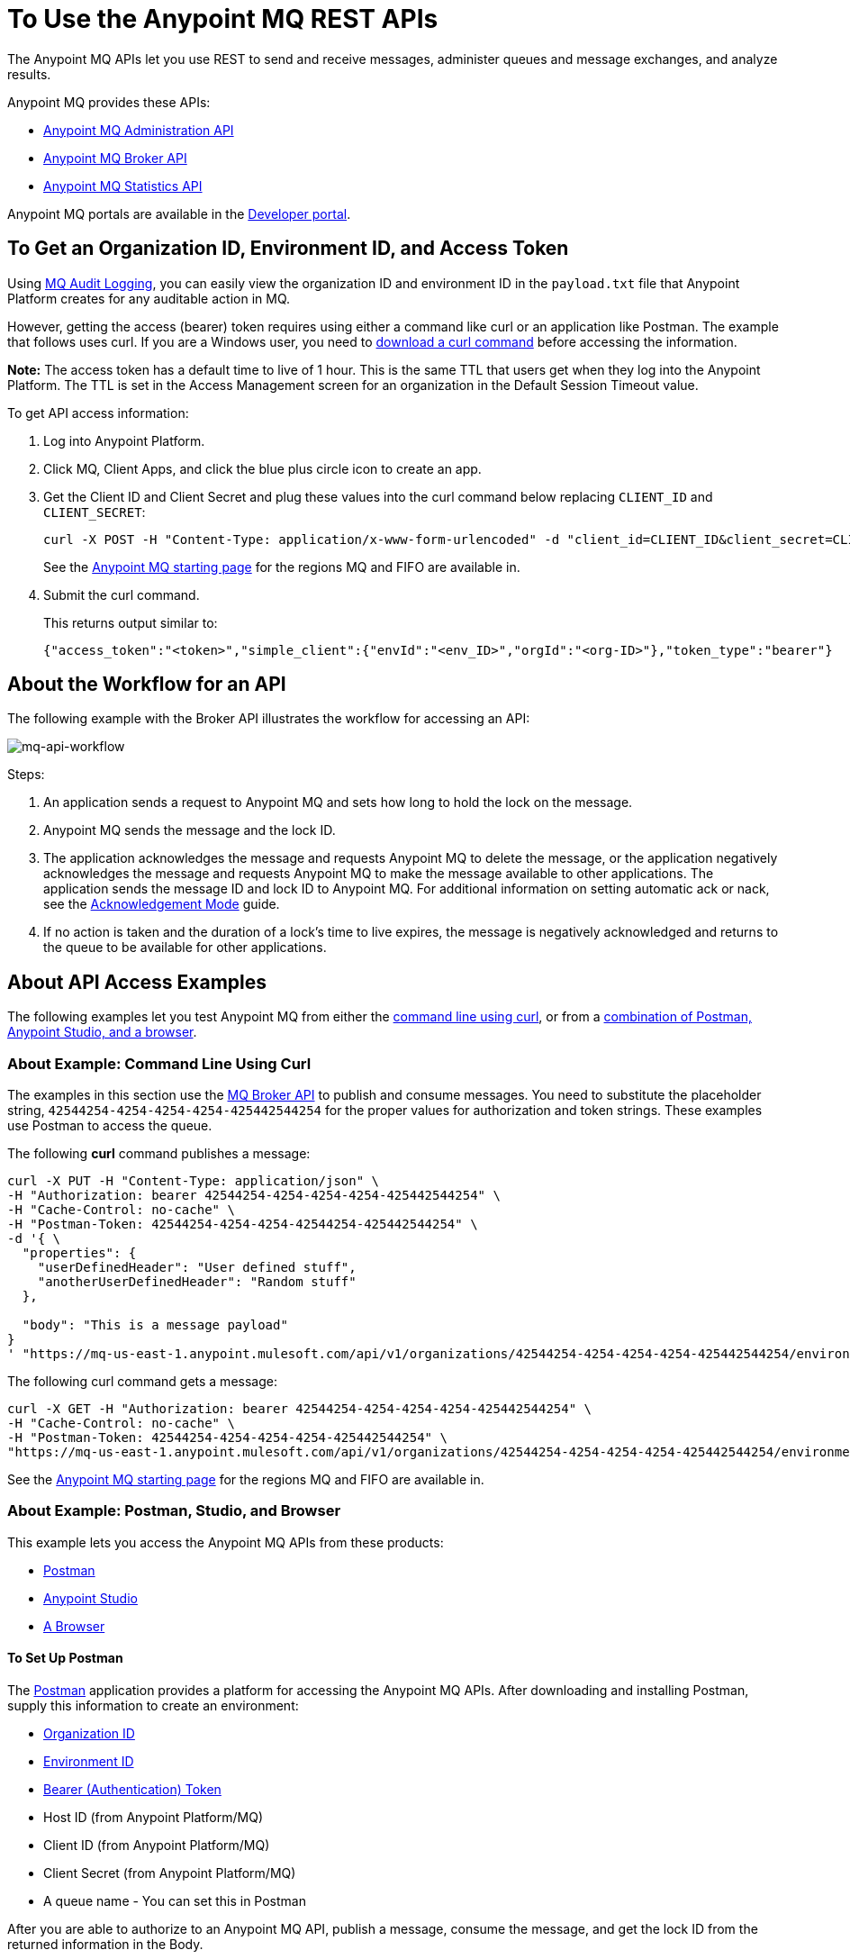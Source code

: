 = To Use the Anypoint MQ REST APIs
:keywords: mq, destinations, queues, exchanges

The Anypoint MQ APIs let you use REST to send and receive messages, administer queues and message exchanges, and analyze results.

Anypoint MQ provides these APIs:

* xref:mqadminapi[Anypoint MQ Administration API]
* xref:mqbrokerapi[Anypoint MQ Broker API]
* xref:mqstatapi[Anypoint MQ Statistics API]

Anypoint MQ portals are available in the https://anypoint.mulesoft.com/exchange/portals/anypoint-platform-eng/[Developer portal].

[[getoeb]]
== To Get an Organization ID, Environment ID, and Access Token

Using link:/access-management/audit-logging#to-configure-anypoint-mq-audit-logging[MQ Audit Logging],
you can easily view the organization ID and environment ID in the `payload.txt` file that Anypoint Platform creates for any auditable action in MQ.

However, getting the access (bearer) token requires using either a command like curl or an application like Postman. The example that follows uses curl.
If you are a Windows user, you need to link:https://curl.haxx.se/download.html[download a curl
command] before accessing the information.

*Note:* The access token has a default time to live of 1 hour. This is the same TTL that users get when they log into the Anypoint Platform. The TTL is set in the Access Management screen for an organization in the Default Session Timeout value.

To get API access information:

. Log into Anypoint Platform.
. Click MQ, Client Apps, and click the blue plus circle icon to create an app.
. Get the Client ID and Client Secret and plug these values into the curl command below replacing `CLIENT_ID` and `CLIENT_SECRET`:
+
[source]
----
curl -X POST -H "Content-Type: application/x-www-form-urlencoded" -d "client_id=CLIENT_ID&client_secret=CLIENT_SECRET&grant_type=client_credentials" "https://mq-us-east-1.anypoint.mulesoft.com/api/v1/authorize"
----
+
See the link:/anypoint-mq/[Anypoint MQ starting page] for the regions MQ and FIFO are available in.
+
. Submit the curl command.
+
This returns output similar to:
+
[source,xml]
----
{"access_token":"<token>","simple_client":{"envId":"<env_ID>","orgId":"<org-ID>"},"token_type":"bearer"}
----

== About the Workflow for an API

The following example with the Broker API illustrates the workflow for accessing an API:

image:mq-api-workflow.png[mq-api-workflow]

Steps:

. An application sends a request to Anypoint MQ and sets how long to hold the lock on the message.
. Anypoint MQ sends the message and the lock ID.
. The application acknowledges the message and requests Anypoint MQ to delete the message, or the application negatively acknowledges the message and requests Anypoint MQ to make the message available to other applications. The application sends the message ID and lock ID to Anypoint MQ. For additional information on setting automatic ack or nack, see the link:/anypoint-mq/mq-ack-mode[Acknowledgement Mode] guide.
. If no action is taken and the duration of a lock's time to live expires, the message is negatively acknowledged and returns to the queue to be available for other applications.

== About API Access Examples

The following examples let you test Anypoint MQ from either the xref:excoliuscu[command line using curl], or from a xref:expostbro[combination of Postman, Anypoint Studio, and a browser].

[[excoliuscu]]
=== About Example: Command Line Using Curl

The examples in this section use the https://anypoint.mulesoft.com/exchange/portals/anypoint-platform-eng/f1e97bc6-315a-4490-82a7-23abe036327a.anypoint-platform/anypoint-mq-broker/[MQ Broker API] to publish and consume messages. You need to substitute the placeholder string, `42544254-4254-4254-4254-425442544254` for the proper values for authorization and token strings. These examples use Postman to access the queue.

The following *curl* command publishes a message:

[source,xml,linenums]
----
curl -X PUT -H "Content-Type: application/json" \
-H "Authorization: bearer 42544254-4254-4254-4254-425442544254" \
-H "Cache-Control: no-cache" \
-H "Postman-Token: 42544254-4254-4254-42544254-425442544254" \
-d '{ \
  "properties": {
    "userDefinedHeader": "User defined stuff",
    "anotherUserDefinedHeader": "Random stuff"
  },

  "body": "This is a message payload"
}
' "https://mq-us-east-1.anypoint.mulesoft.com/api/v1/organizations/42544254-4254-4254-4254-425442544254/environments/42544254-4254-4254-4254-425442544254/destinations/postmanExchange/messages/552"
----

The following curl command gets a message:

[source,xml,linenums]
----
curl -X GET -H "Authorization: bearer 42544254-4254-4254-4254-425442544254" \
-H "Cache-Control: no-cache" \
-H "Postman-Token: 42544254-4254-4254-4254-425442544254" \
"https://mq-us-east-1.anypoint.mulesoft.com/api/v1/organizations/42544254-4254-4254-4254-425442544254/environments/42544254-4254-4254-4254-425442544254/destinations/postmanQueue/messages?pollingTime=10000&batchSize=1&lockTtl=10000"
----

See the link:/anypoint-mq/[Anypoint MQ starting page] for the regions MQ and FIFO are available in.

[[expostbro]]
=== About Example: Postman, Studio, and Browser

This example lets you access the Anypoint MQ APIs from these products:

* xref:postsetup[Postman]
* xref:studiosetup[Anypoint Studio]
* xref:browsersetup[A Browser]

[[postsetup]]
==== To Set Up Postman

The https://www.getpostman.com/[Postman] application provides a platform for accessing the Anypoint MQ APIs.
After downloading and installing Postman, supply this information to create an environment:

* xref:getoeb[Organization ID]
* xref:getoeb[Environment ID]
* xref:getoeb[Bearer (Authentication) Token]
* Host ID (from Anypoint Platform/MQ)
* Client ID (from Anypoint Platform/MQ)
* Client Secret (from Anypoint Platform/MQ)
* A queue name - You can set this in Postman

After you are able to authorize to an Anypoint MQ API, publish a message, consume the message, and get the lock ID from the returned information in the Body.

For example, this information is returned from the consume (GET) command:

[source,xml,linenums]
----
{
    "properties": {
      "anotherUserDefinedHeader": "Random stuff",
      "userDefinedHeader": "User defined stuff"
    },
    "headers": {
      "messageId": "514",
      "lockId": "<lockIDvalue>",
      "created": "Fri, 24 Jun 2016 21:17:57 GMT",
      "deliveryCount": "2"
    },
    ...
----

After you have the lock ID, you can add it to your Postman environment to facilitate future requests.

[[studiosetup]]
=== To Set Up Anypoint Studio for API Access

Anypoint Studio lets you create a Mule application that uses the Anypoint MQ connector.
The steps in this section are summarized.

You can set up a Studio project with:

* An HTTP connector: Host 0.0.0.0, Port 8081, and path in the properties menu set to the `/mq/{messageId}` value.
* Anypoint MQ connector with the client ID and secret you got from Anypoint Platform > MQ, and the Destination set to the queue you created in Postman.
* Logger with Message set to the `#[payload]` value.

Right-click the project name in the Package Explorer window and click *Run As* > *Mule Application*.

Ensure that the Console messages end with the "DEPLOYED" value.

Go back to Postman and publish a new message.

[[browsersetup]]
=== To Set Up a Browser for API Access

Browse to this address: +0.0.0.0:8081+.
The browser displays the message sent by Postman, which the Anypoint MQ connector received, and the HTTP connector sent to the browser.

[[mqadminapi]]
== About the Anypoint MQ Admin API

https://anypoint.mulesoft.com/exchange/portals/anypoint-platform-eng/f1e97bc6-315a-4490-82a7-23abe036327a.anypoint-platform/anypoint-mq-admin/[Admin API] - Create and manage applications, queues, and message exchanges.

In the Admin API portal, click Download to download the RAML or the API as a Mule Plugin.

image:mq-rest-admin-portal.png[mq-rest-admin-portal]

== To Create a FIFO Queue in the Admin API Portal

You can create a FIFO queue from the Admin API portal by including the new `"fifo": true` field.

*Note:* The organization from which you use the Administration portal must have an Anypoint MQ FIFO entitlement.  See link:/anypoint-mq/ for the regions MQ is available in. 

If needed, see xref:getoeb[Get an Organization ID, Environment ID, and Bearer Token].

For the following path using the `PUT` operation:

[source]
/organizations/{organizationId}/environments/{environmentId}/regions/{regionId}/destinations/queues/{queueId}

Use this body:

[source,json,linenums]
----
{
  "defaultTtl" : 120000,
  "defaultLockTtl" : 10000,
  "encrypted" : false,
  "fifo" : true
}
----

[[mqbrokerapi]]
== About the Anypoint MQ Broker Portal

https://anypoint.mulesoft.com/exchange/portals/anypoint-platform-eng/f1e97bc6-315a-4490-82a7-23abe036327a.anypoint-platform/anypoint-mq-broker/[Broker API] - Publish, consume, ack, and nack messages between queues and message exchanges.

In the Broker API portal, click Download to download the RAML or the API as a Mule Plugin.

image:mq-rest-broker-portal.png[mq-rest-broker-portal]

[[mqstatapi]]
== About the Anypoint the MQ Stats Portal

https://anypoint.mulesoft.com/exchange/portals/anypoint-platform-eng/f1e97bc6-315a-4490-82a7-23abe036327a.anypoint-platform/anypoint-mq-stats/[Stats API] - Perform statistical analysis of queue performance.

In the Stats API portal, click Download to download the RAML or the API as a Mule Plugin.

image:mq-rest-stats-portal.png[mq-rest-stats-portal]

[[exstatapi]]
== Example: MQ Stats API Use

These statistics are provided:

* messagesVisible - The number of messages that can be retrieved from a queue.
* messagesSent - The number of messages added to a queue.
* messagesReceived - The number of messages received in a queue.
* messagesAcked - The number of messages ACKed. Also includes any messages deleted using the Anypoint Platform > MQ
user interface.

Example request to list statistics for July 26 to July 28, 2018:

[source,json,linenums]
----
curl -X GET \
'https://anypoint.mulesoft.com/mq/stats/api/v1/organizations/ORGANIZATION_ID/environments/ENV_ID/regions/us-east-1/queues/randomQueue/?startDate=Thu%2C%2026%20Jul%202018%2000%3A00%3A00%20GMT&endDate=Sat%2C%2028%20Jul%202018%2020%3A00%3A00%20GMT&period=600' \
  -H 'authorization: Bearer BEARER_TOKEN' \
  -H 'cache-control: no-cache' \
  -H 'postman-token: ACCESS_TOKEN'
----

xref:getoeb[Get the missing information in the placeholders].

Example response:

[source,json,linenums]
----
{
  "destination": "myDestination",
  "messages": [
    {
      "date": "2018-07-26T00:00:00.000+0000",
      "value": 2126
    },
    {
      "date": "2018-07-27T00:00:00.000+0000",
      "value": 2126
    },
    {
      "date": "2018-07-28T00:00:00.000+0000",
      "value": 587
    }
  ],
  "inflightMessages": [
    {
      "date": "2018-07-26T00:00:00.000+0000",
      "value": 0
    },
    {
      "date": "2018-07-27T00:00:00.000+0000",
      "value": 0
    },
    {
      "date": "2018-07-28T00:00:00.000+0000",
      "value": 0
    }
  ],
  "messagesVisible": [
    {
      "date": "2018-07-26T00:00:00.000+0000",
      "value": 2126
    },
    {
      "date": "2018-07-27T00:00:00.000+0000",
      "value": 2126
    },
    {
      "date": "2018-07-28T00:00:00.000+0000",
      "value": 587
    }
  ],
  "messagesSent": [
    {
      "date": "2018-07-26T00:00:00.000+0000",
      "value": 0
    },
    {
      "date": "2018-07-27T00:00:00.000+0000",
      "value": 0
    },
    {
      "date": "2018-07-28T00:00:00.000+0000",
      "value": 0
    }
  ],
  "messagesReceived": [
    {
      "date": "2018-07-26T00:00:00.000+0000",
      "value": 0
    },
    {
      "date": "2018-07-27T00:00:00.000+0000",
      "value": 0
    },
    {
      "date": "2018-07-28T00:00:00.000+0000",
      "value": 0
    }
  ],
  "messagesAcked": [
    {
      "date": "2018-07-26T00:00:00.000+0000",
      "value": 0
    },
    {
      "date": "2018-07-27T00:00:00.000+0000",
      "value": 0
    },
    {
      "date": "2018-07-28T00:00:00.000+0000",
      "value": 0
    }
  ]
}
----

== Example: Create Queues and Exchanges

To create queues and exchanges programatically, you can use
a language such as groovy.

The following example consists of the `cloudhub.properties` file where
you list the queues and exchanges to create, and a script file that
references the properties file.

=== About Dates

Anypoint MQ lets you specify start and end dates for the Stats API in standard ISO 8601 format.

For example: `2018-03-01T13:00:00Z`

=== To Invoke a Command

After modifying the xref:groovyprops[properties file] for access
to your Anypoint Platform account, use this command to start the
xref:groovyscript[script file]:

`groovy <program_name>.groovy`

[[groovyprops]]
=== About the Properties File

The following example properties file defines the access credentials,
xref:getoeb[organization and environment IDs], region ID,
and the names of the queues and exchanges to create:

[source,xml,linenums]
----
username="<anypoint_platform_username>"
password="<anypoint_platform_password>"
organizationID="<organization_ID>"
environmentID {
    development="<development_environment_ID>"
    qa="<qa_environment_ID>"
    staging="<staging_environment_ID>"
    production="<production_environment_ID>"
}
regionID="us-east-1"

queues=[
    "Queue1",
    "Queue2",
    "QueueN",
]

exchanges=[
    "Exchange1",
    "Exchange2",
    "ExchangeN"
]
----

See the link:/anypoint-mq/[Anypoint MQ starting page] for the regions MQ and FIFO are available in.

[[groovyscript]]
=== About the Script File

The following example script creates the queues and exchanges listed
in the xref:groovyprops[properties file].

[source,xml,linenums]
----
package guru.oso.mule

@Grab(group = 'org.apache.httpcomponents', module = 'httpclient', version = '4.5.3')

import groovy.json.JsonBuilder
import groovy.json.JsonSlurper
import org.apache.http.client.methods.HttpGet
import org.apache.http.client.methods.HttpPost
import org.apache.http.client.methods.HttpPut
import org.apache.http.entity.StringEntity
import org.apache.http.impl.client.HttpClientBuilder

class AnypointMQAdminClient {

  static String HOST = "https://anypoint.mulesoft.com"

    static void main(String[] args) {

        def props

        if (args) {
            props = new ConfigSlurper().parse(new File(args[0]).toURI().toURL())
        } else {
            props = new ConfigSlurper().parse(new File("cloudhub.properties").toURI().toURL())
        }

        def envID = props.environmentID.production

        def token = authenticate(props.username, props.password)

        retrieveDestinations(props, token, envID)

//        def creator = new AnypointMQCreator()
//        creator.createQueues(props, token, envID)
//        creator.createExchanges(props, token, envID)

    }

    static authenticate(String username, String password) {

      // build JSON
        def map = [:]
        map["username"] = username
        map["password"] = password
        def jsonBody = new JsonBuilder(map).toString()

        // build HTTP POST
        def url = HOST + '/accounts/login'
        def post = new HttpPost(url)

        post.addHeader("Content-Type", "application/json")
        post.setEntity(new StringEntity(jsonBody))

        // execute
        def client = HttpClientBuilder.create().build()
        def response = client.execute(post)

        // read and print response
        def bufferedReader = new BufferedReader(new InputStreamReader(response.getEntity().getContent()))
        def jsonResponse = bufferedReader.getText()
        println "response: \n" + jsonResponse

        // parse and return token
        def slurper = new JsonSlurper()
        def resultMap = slurper.parseText(jsonResponse)

        return resultMap["access_token"]

    }

    static retrieveDestinations(ConfigObject props, String token, String envID) {

        def orgID = props.organizationID
        def regionID = props.regionID

        // build HTTP GET
        def getDestinationsURL = HOST + '/mq/admin/api/v1/organizations/' + orgID + '/environments/' + envID + '/regions/' + regionID + '/destinations'
        def getDestinations = new HttpGet(getDestinationsURL)

        // set token
        getDestinations.setHeader("Authorization", "Bearer " + token)

        // execute
        def client = HttpClientBuilder.create().build()
        def response = client.execute(getDestinations)

        // parse and print results
        def bufferedReader = new BufferedReader(new InputStreamReader(response.getEntity().getContent()))
        def jsonResponse = bufferedReader.getText()
        println "response: \n" + jsonResponse

    }

    static retrieveQueue(ConfigObject props, String token, String envID, String queueID) {

        def orgID = props.organizationID
        def regionID = props.regionID

        // build HTTP GET
        def getQueueURL = HOST + '/mq/admin/api/v1/organizations/' + orgID + '/environments/' + envID + '/regions/' + regionID + '/destinations/queues/' + queueID
        def getQueue = new HttpGet(getQueueURL)

        // set token
        getQueue.addHeader("Authorization", "Bearer " + token)

        // execute
        def client = HttpClientBuilder.create().build()
        def response = client.execute(getQueue)

        // parse and print results
        def bufferedReader = new BufferedReader(new InputStreamReader(response.getEntity().getContent()))
        def jsonResponse = bufferedReader.getText()
        println "response: \n" + jsonResponse

    }

    static createQueues(ConfigObject props, String token, String envID) {

        def orgID = props.organizationID
        def regionID = props.regionID

        def queues = props.queues

        queues.each { queueID ->

            def putQueueURL = HOST + '/mq/admin/api/v1/organizations/' + orgID + '/environments/' + envID + '/regions/' + regionID + '/destinations/queues/' + queueID
            def putQueue = new HttpPut(putQueueURL)

            putQueue.addHeader("Content-Type", "application/json")
            putQueue.addHeader("Authorization", "Bearer " + token)

            def queueMap = [:]
            queueMap["defaultTtl"] = 604800000
            queueMap["defaultLockTtl"] = 120000
            queueMap["encrypted"] = false
            queueMap["fifo"] = false

            def putQueueJSONBody = new JsonBuilder(queueMap).toString()
            putQueue.setEntity(new StringEntity(putQueueJSONBody))

            def client = HttpClientBuilder.create().build()
            def response = client.execute(putQueue)

            def bufferedReader = new BufferedReader(new InputStreamReader(response.getEntity().getContent()))
            def jsonResponse = bufferedReader.getText()
            println "response: \n" + jsonResponse

        }

    }

    static createExchanges(ConfigObject props, String token, String envID) {

        def orgID = props.organizationID
        def regionID = props.regionID

        def exchanges = props.exchanges

        exchanges.each { exchangeID ->

            def putExchangeURL = HOST + '/mq/admin/api/v1/organizations/' + orgID + '/environments/' + envID + '/regions/' + regionID + '/destinations/exchanges/' + exchangeID
            def putExchange = new HttpPut(putExchangeURL)

            putExchange.addHeader("Content-Type", "application/json")
            putExchange.addHeader("Authorization", "Bearer " + token)

            def exchangeMap = [:]
            exchangeMap["encrypted"] = false

            def putExchangeJSONBody = new JsonBuilder(exchangeMap).toString()
            putExchange.setEntity(new StringEntity(putExchangeJSONBody))

            def client = HttpClientBuilder.create().build()
            def response = client.execute(putExchange)

            def bufferedReader = new BufferedReader(new InputStreamReader(response.getEntity().getContent()))
            def jsonResponse = bufferedReader.getText()
            println "response: \n" + jsonResponse

        }

    }

}
----

== See Also

* link:/anypoint-mq[Anypoint MQ]
